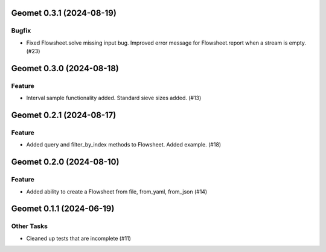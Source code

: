 Geomet 0.3.1 (2024-08-19)
=========================

Bugfix
------

- Fixed Flowsheet.solve missing input bug. Improved error message for Flowsheet.report when a stream is empty. (#23)


Geomet 0.3.0 (2024-08-18)
=========================

Feature
-------

- Interval sample functionality added. Standard sieve sizes added. (#13)


Geomet 0.2.1 (2024-08-17)
=========================

Feature
-------

- Added query and filter_by_index methods to Flowsheet.  Added example. (#18)


Geomet 0.2.0 (2024-08-10)
=========================

Feature
-------

- Added ability to create a Flowsheet from file, from_yaml, from_json (#14)


Geomet 0.1.1 (2024-06-19)
=========================

Other Tasks
-----------

- Cleaned up tests that are incomplete (#11)
